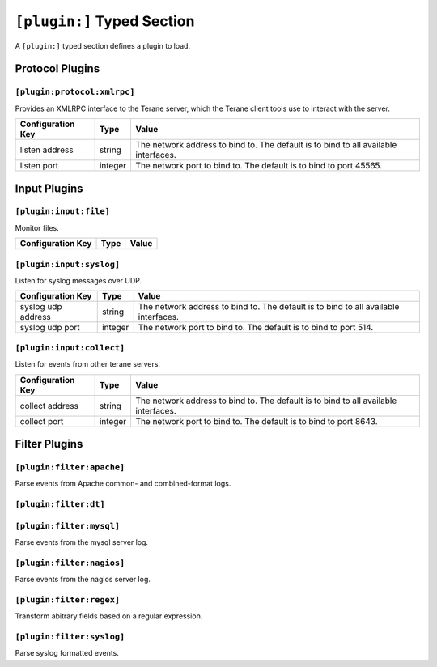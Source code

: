 ===========================
``[plugin:]`` Typed Section
===========================

A ``[plugin:]`` typed section defines a plugin to load.

----------------
Protocol Plugins
----------------

``[plugin:protocol:xmlrpc]``
""""""""""""""""""""""""""""

Provides an XMLRPC interface to the Terane server, which the Terane client
tools use to interact with the server.

===================== ======= ===============================================
Configuration Key     Type    Value
===================== ======= ===============================================
listen address        string  The network address to bind to.  The default is
                              to bind to all available interfaces.
listen port           integer The network port to bind to.  The default is to
                              bind to port 45565.
===================== ======= ===============================================

-------------
Input Plugins
-------------

``[plugin:input:file]``
"""""""""""""""""""""""

Monitor files.

===================== ======= ===============================================
Configuration Key     Type    Value
===================== ======= ===============================================
===================== ======= ===============================================

``[plugin:input:syslog]``
"""""""""""""""""""""""""

Listen for syslog messages over UDP.

===================== ======= ===============================================
Configuration Key     Type    Value
===================== ======= ===============================================
syslog udp address    string  The network address to bind to.  The default is
                              to bind to all available interfaces.
syslog udp port       integer The network port to bind to.  The default is to
                              bind to port 514.
===================== ======= ===============================================

``[plugin:input:collect]``
""""""""""""""""""""""""""

Listen for events from other terane servers.

===================== ======= ===============================================
Configuration Key     Type    Value
===================== ======= ===============================================
collect address       string  The network address to bind to.  The default is
                              to bind to all available interfaces.
collect port          integer The network port to bind to.  The default is to
                              bind to port 8643.
===================== ======= ===============================================

--------------
Filter Plugins
--------------

``[plugin:filter:apache]``
""""""""""""""""""""""""""

Parse events from Apache common- and combined-format logs.

``[plugin:filter:dt]``
""""""""""""""""""""""

``[plugin:filter:mysql]``
"""""""""""""""""""""""""

Parse events from the mysql server log.

``[plugin:filter:nagios]``
""""""""""""""""""""""""""

Parse events from the nagios server log.

``[plugin:filter:regex]``
"""""""""""""""""""""""""

Transform abitrary fields based on a regular expression.

``[plugin:filter:syslog]``
""""""""""""""""""""""""""

Parse syslog formatted events.
